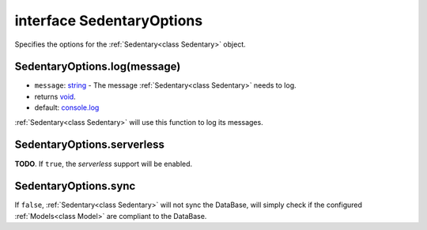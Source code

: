 .. _interface SedentaryOptions:

==========================
interface SedentaryOptions
==========================

Specifies the options for the :ref:`Sedentary<class Sedentary>` object.

.. _SedentaryOptions.log:

SedentaryOptions.log(message)
=============================

- ``message``: string_ - The message :ref:`Sedentary<class Sedentary>` needs to log.
- returns void_.
- default: console.log_

:ref:`Sedentary<class Sedentary>` will use this function to log its messages.

.. _SedentaryOptions.serverless:

SedentaryOptions.serverless
===========================

**TODO**. If ``true``, the *serverless* support will be enabled.

.. _SedentaryOptions.sync:

SedentaryOptions.sync
=====================

If ``false``, :ref:`Sedentary<class Sedentary>` will not sync the DataBase, will simply check if the configured
:ref:`Models<class Model>` are compliant to the DataBase.

.. _Function: https://developer.mozilla.org/en-US/docs/Web/JavaScript/Reference/Functions
.. _boolean: https://developer.mozilla.org/en-US/docs/Web/JavaScript/Data_structures#Boolean_type
.. _console.log: https://developer.mozilla.org/en-US/docs/Web/API/Console/log
.. _string: https://developer.mozilla.org/en-US/docs/Web/JavaScript/Data_structures#String_type
.. _void: https://developer.mozilla.org/en-US/docs/Web/JavaScript/Reference/Operators/void
